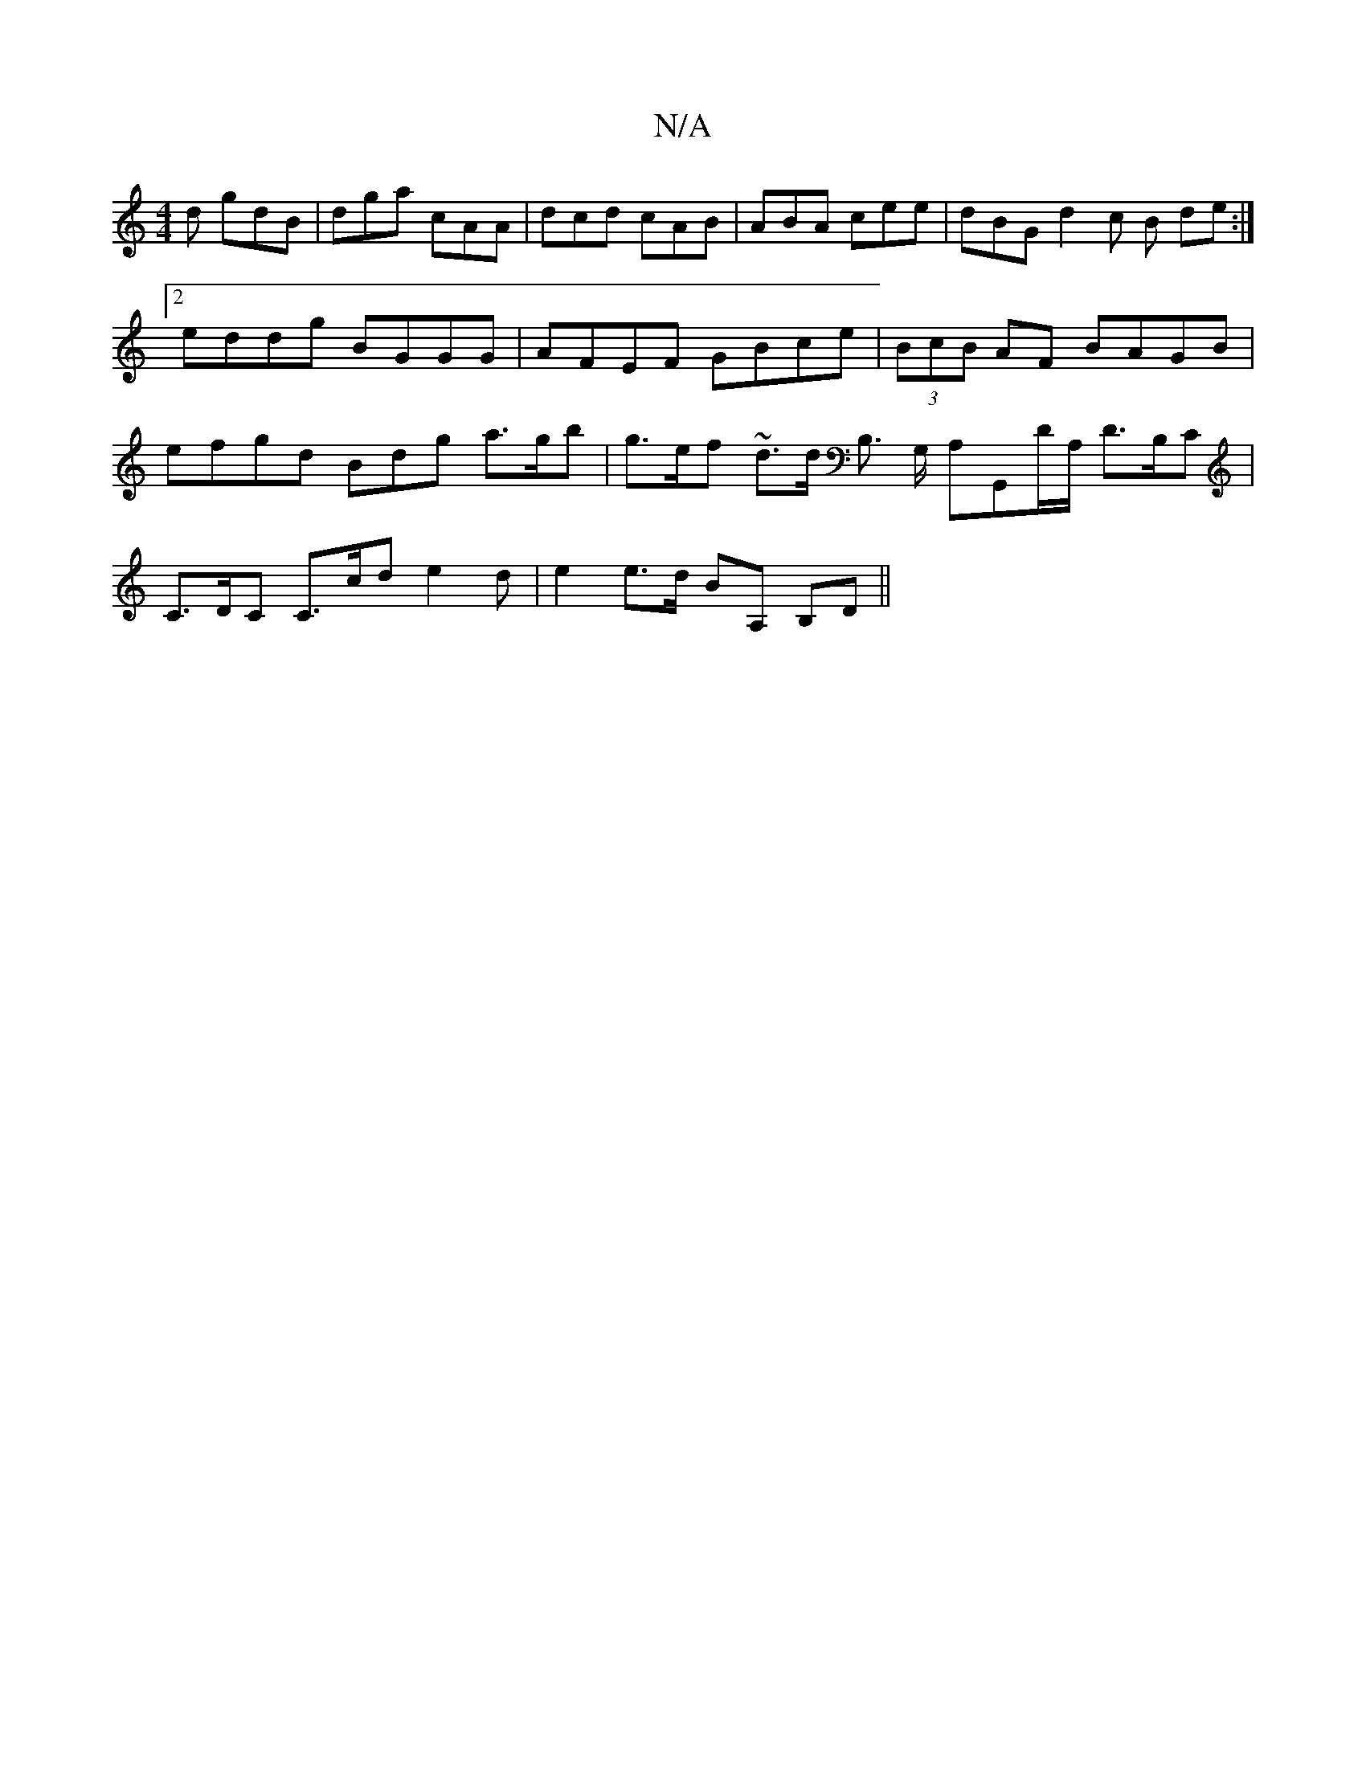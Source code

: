 X:1
T:N/A
M:4/4
R:N/A
K:Cmajor
d gdB|dga cAA|dcd cAB|ABA cee | dBG d2 c B de :|2 eddg BGGG| AFEF GBce | (3BcB AF BAGB | efgd Bdg a>gb | g>ef ~d3/2d/ B,> G, A,G,,D/A,/ D>B,C | C>DC C>cd e2 d- | e2 e>d BA, B,D||

G/G/ A/B/A/B/ G/c/c/